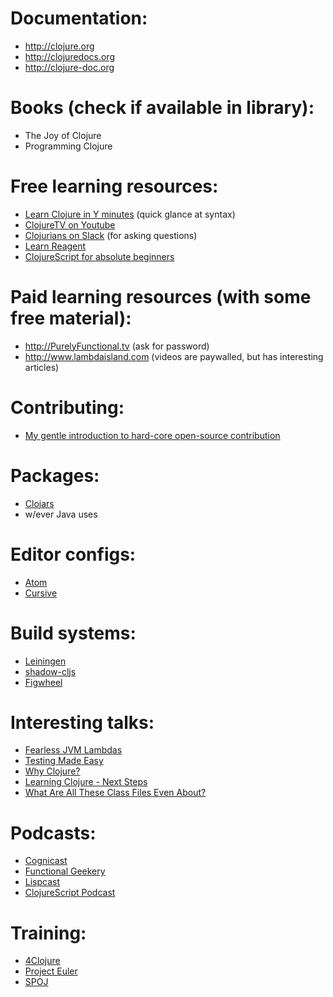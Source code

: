 
* Documentation:
- [[http://clojure.org]]
- [[http://clojuredocs.org]]
- [[http://clojure-doc.org]]

* Books (check if available in library):
- The Joy of Clojure
- Programming Clojure

* Free learning resources:
- [[https://learnxinyminutes.com/docs/clojure/][Learn Clojure in Y minutes]] (quick glance at syntax)
- [[https://www.youtube.com/user/ClojureTV][ClojureTV on Youtube]]
- [[http://clojurians.slack.com][Clojurians on Slack]] (for asking questions)
- [[https://www.jacekschae.com/courses/learn-reagent-free][Learn Reagent]]
- [[https://duncanjbrown.com/clojurescript-for-absolute-beginners/][ClojureScript for absolute beginners]]

* Paid learning resources (with some free material):
- [[http://PurelyFunctional.tv]] (ask for password)
- [[http://www.lambdaisland.com]] (videos are paywalled, but has interesting articles)

* Contributing:
- [[https://eccentric-j.com/blog/contributing-to-open-source.html][My gentle introduction to hard-core open-source contribution]]

* Packages:
- [[http://clojars.org][Clojars]]
- w/ever Java uses

* Editor configs:
- [[https://medium.com/@jacekschae/slick-clojure-editor-setup-with-atom-a3c1b528b722][Atom]]
- [[https://cursive-ide.com/][Cursive]]

* Build systems:
- [[http://leiningen.org][Leiningen]]
- [[https://github.com/thheller/shadow-cljs][shadow-cljs]]
- [[https://github.com/bhauman/lein-figwheel][Figwheel]]

* Interesting talks:
- [[https://www.youtube.com/watch?v=GINI0T8FPD4&feature=youtu.be&t=2262][Fearless JVM Lambdas]]
- [[https://www.youtube.com/watch?v=Odp0M39g-LM][Testing Made Easy]]
- [[https://www.youtube.com/watch?v=BThkk5zv0DE&t=1062s][Why Clojure?]]
- [[https://www.youtube.com/watch?v=pbodL96HM28][Learning Clojure - Next Steps]]
- [[https://www.youtube.com/watch?v=-Qm09YiUHTs&list=WL&index=4&t=0s][What Are All These Class Files Even About?]]

* Podcasts:
- [[https://www.cognitect.com/cognicast/][Cognicast]]
- [[https://www.functionalgeekery.com/][Functional Geekery]]
- [[https://lispcast.com/][Lispcast]]
- [[https://clojurescriptpodcast.com/][ClojureScript Podcast]]

* Training:
- [[http://4clojure.com][4Clojure]]
- [[https://projecteuler.net/][Project Euler]]
- [[https://www.spoj.com/][SPOJ]]
